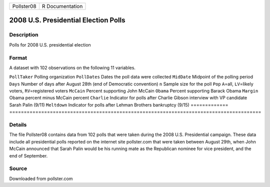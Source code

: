 ========== ===============
Pollster08 R Documentation
========== ===============

2008 U.S. Presidential Election Polls
-------------------------------------

Description
~~~~~~~~~~~

Polls for 2008 U.S. presidential election

Format
~~~~~~

A dataset with 102 observations on the following 11 variables.

=============
=======================================================================================
``PollTaker`` Polling organization
``PollDates`` Dates the poll data were collected
``MidDate``   Midpoint of the polling period
``Days``      Number of days after August 28th (end of Democratic convention)
``n``         Sample size for the poll
``Pop``       ``A``\ =all, ``LV``\ =likely voters, ``RV``\ =registered voters
``McCain``    Percent supporting John McCain
``Obama``     Percent supporting Barack Obama
``Margin``    Obama percent minus McCain percent
``Charlie``   Indicator for polls after Charlie Gibson interview with VP candidate Sarah Palin (9/11)
``Meltdown``  Indicator for polls after Lehman Brothers bankruptcy (9/15)
\            
=============
=======================================================================================

Details
~~~~~~~

The file Pollster08 contains data from 102 polls that were taken during
the 2008 U.S. Presidential campaign. These data include all presidential
polls reported on the internet site pollster.com that were taken between
August 29th, when John McCain announced that Sarah Palin would be his
running mate as the Republican nominee for vice president, and the end
of September.

Source
~~~~~~

Downloaded from pollster.com
